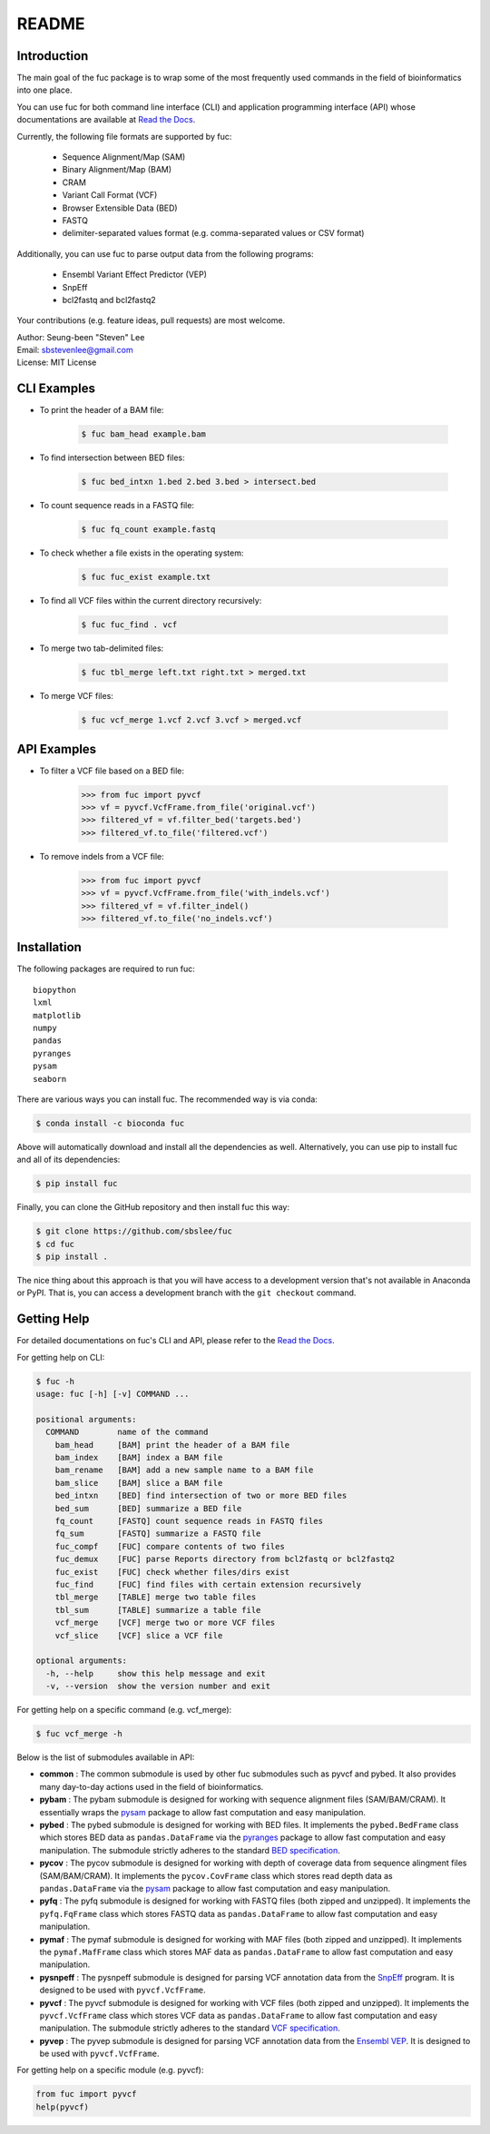 ..
   This file was automatically generated by docs/create.py.

README
******

.. image:: https://badge.fury.io/py/fuc.svg
    :target: https://badge.fury.io/py/fuc

.. image:: https://readthedocs.org/projects/sbslee-fuc/badge/?version=latest
   :target: https://sbslee-fuc.readthedocs.io/en/latest/?badge=latest
   :alt: Documentation Status

.. image:: https://anaconda.org/bioconda/fuc/badges/version.svg
   :target: https://anaconda.org/bioconda/fuc

.. image:: https://anaconda.org/bioconda/fuc/badges/license.svg
   :target: https://anaconda.org/bioconda/fuc

.. image:: https://anaconda.org/bioconda/fuc/badges/downloads.svg
   :target: https://anaconda.org/bioconda/fuc

.. image:: https://anaconda.org/bioconda/fuc/badges/installer/conda.svg
   :target: https://conda.anaconda.org/bioconda

Introduction
============

The main goal of the fuc package is to wrap some of the most frequently used commands in the field of bioinformatics into one place.

You can use fuc for both command line interface (CLI) and application programming interface (API) whose documentations are available at `Read the Docs <https://sbslee-fuc.readthedocs.io/en/latest/>`_.

Currently, the following file formats are supported by fuc:

    - Sequence Alignment/Map (SAM)
    - Binary Alignment/Map (BAM)
    - CRAM
    - Variant Call Format (VCF)
    - Browser Extensible Data (BED)
    - FASTQ
    - delimiter-separated values format (e.g. comma-separated values or CSV format)

Additionally, you can use fuc to parse output data from the following programs:

    - Ensembl Variant Effect Predictor (VEP)
    - SnpEff
    - bcl2fastq and bcl2fastq2

Your contributions (e.g. feature ideas, pull requests) are most welcome.

| Author: Seung-been "Steven" Lee
| Email: sbstevenlee@gmail.com
| License: MIT License

CLI Examples
============

* To print the header of a BAM file:

    .. code-block:: console

       $ fuc bam_head example.bam

* To find intersection between BED files:

    .. code-block:: console

       $ fuc bed_intxn 1.bed 2.bed 3.bed > intersect.bed

* To count sequence reads in a FASTQ file:

    .. code-block:: console

       $ fuc fq_count example.fastq

* To check whether a file exists in the operating system:

    .. code-block:: console

       $ fuc fuc_exist example.txt

* To find all VCF files within the current directory recursively:

    .. code-block:: console

       $ fuc fuc_find . vcf

* To merge two tab-delimited files:

    .. code-block:: console

       $ fuc tbl_merge left.txt right.txt > merged.txt

* To merge VCF files:

    .. code-block:: console

       $ fuc vcf_merge 1.vcf 2.vcf 3.vcf > merged.vcf

API Examples
============

* To filter a VCF file based on a BED file:

    .. code:: python3

       >>> from fuc import pyvcf
       >>> vf = pyvcf.VcfFrame.from_file('original.vcf')
       >>> filtered_vf = vf.filter_bed('targets.bed')
       >>> filtered_vf.to_file('filtered.vcf')

* To remove indels from a VCF file:

    .. code:: python3

       >>> from fuc import pyvcf
       >>> vf = pyvcf.VcfFrame.from_file('with_indels.vcf')
       >>> filtered_vf = vf.filter_indel()
       >>> filtered_vf.to_file('no_indels.vcf')

Installation
============

The following packages are required to run fuc:

.. parsed-literal::

   biopython
   lxml
   matplotlib
   numpy
   pandas
   pyranges
   pysam
   seaborn

There are various ways you can install fuc. The recommended way is via conda:

.. code-block:: console

   $ conda install -c bioconda fuc

Above will automatically download and install all the dependencies as well. Alternatively, you can use pip to install fuc and all of its dependencies:

.. code-block:: console

   $ pip install fuc

Finally, you can clone the GitHub repository and then install fuc this way:

.. code-block:: console

   $ git clone https://github.com/sbslee/fuc
   $ cd fuc
   $ pip install .

The nice thing about this approach is that you will have access to a development version that's not available in Anaconda or PyPI. That is, you can access a development branch with the ``git checkout`` command.

Getting Help
============

For detailed documentations on fuc's CLI and API, please refer to the `Read the Docs <https://sbslee-fuc.readthedocs.io/en/latest/>`_.

For getting help on CLI:

.. code-block:: console

   $ fuc -h
   usage: fuc [-h] [-v] COMMAND ...
   
   positional arguments:
     COMMAND        name of the command
       bam_head     [BAM] print the header of a BAM file
       bam_index    [BAM] index a BAM file
       bam_rename   [BAM] add a new sample name to a BAM file
       bam_slice    [BAM] slice a BAM file
       bed_intxn    [BED] find intersection of two or more BED files
       bed_sum      [BED] summarize a BED file
       fq_count     [FASTQ] count sequence reads in FASTQ files
       fq_sum       [FASTQ] summarize a FASTQ file
       fuc_compf    [FUC] compare contents of two files
       fuc_demux    [FUC] parse Reports directory from bcl2fastq or bcl2fastq2
       fuc_exist    [FUC] check whether files/dirs exist
       fuc_find     [FUC] find files with certain extension recursively
       tbl_merge    [TABLE] merge two table files
       tbl_sum      [TABLE] summarize a table file
       vcf_merge    [VCF] merge two or more VCF files
       vcf_slice    [VCF] slice a VCF file
   
   optional arguments:
     -h, --help     show this help message and exit
     -v, --version  show the version number and exit

For getting help on a specific command (e.g. vcf_merge):

.. code-block:: console

   $ fuc vcf_merge -h

Below is the list of submodules available in API:

- **common** : The common submodule is used by other fuc submodules such as pyvcf and pybed. It also provides many day-to-day actions used in the field of bioinformatics.
- **pybam** : The pybam submodule is designed for working with sequence alignment files (SAM/BAM/CRAM). It essentially wraps the `pysam <https://pysam.readthedocs.io/en/latest/api.html>`_ package to allow fast computation and easy manipulation.
- **pybed** : The pybed submodule is designed for working with BED files. It implements the ``pybed.BedFrame`` class which stores BED data as ``pandas.DataFrame`` via the `pyranges <https://github.com/biocore-ntnu/pyranges>`_ package to allow fast computation and easy manipulation. The submodule strictly adheres to the standard `BED specification <https://genome.ucsc.edu/FAQ/FAQformat.html>`_.
- **pycov** : The pycov submodule is designed for working with depth of coverage data from sequence alingment files (SAM/BAM/CRAM). It implements the ``pycov.CovFrame`` class which stores read depth data as ``pandas.DataFrame`` via the `pysam <https://pysam.readthedocs.io/en/latest/api.html>`_ package to allow fast computation and easy manipulation.
- **pyfq** : The pyfq submodule is designed for working with FASTQ files (both zipped and unzipped). It implements the ``pyfq.FqFrame`` class which stores FASTQ data as ``pandas.DataFrame`` to allow fast computation and easy manipulation.
- **pymaf** : The pymaf submodule is designed for working with MAF files (both zipped and unzipped). It implements the ``pymaf.MafFrame`` class which stores MAF data as ``pandas.DataFrame`` to allow fast computation and easy manipulation.
- **pysnpeff** : The pysnpeff submodule is designed for parsing VCF annotation data from the `SnpEff <https://pcingola.github.io/SnpEff/>`_ program. It is designed to be used with ``pyvcf.VcfFrame``.
- **pyvcf** : The pyvcf submodule is designed for working with VCF files (both zipped and unzipped). It implements the ``pyvcf.VcfFrame`` class which stores VCF data as ``pandas.DataFrame`` to allow fast computation and easy manipulation. The submodule strictly adheres to the standard `VCF specification <https://samtools.github.io/hts-specs/VCFv4.3.pdf>`_.
- **pyvep** : The pyvep submodule is designed for parsing VCF annotation data from the `Ensembl VEP <https://asia.ensembl.org/info/docs/tools/vep/index.html>`_. It is designed to be used with ``pyvcf.VcfFrame``.

For getting help on a specific module (e.g. pyvcf):

.. code:: python3

   from fuc import pyvcf
   help(pyvcf)

